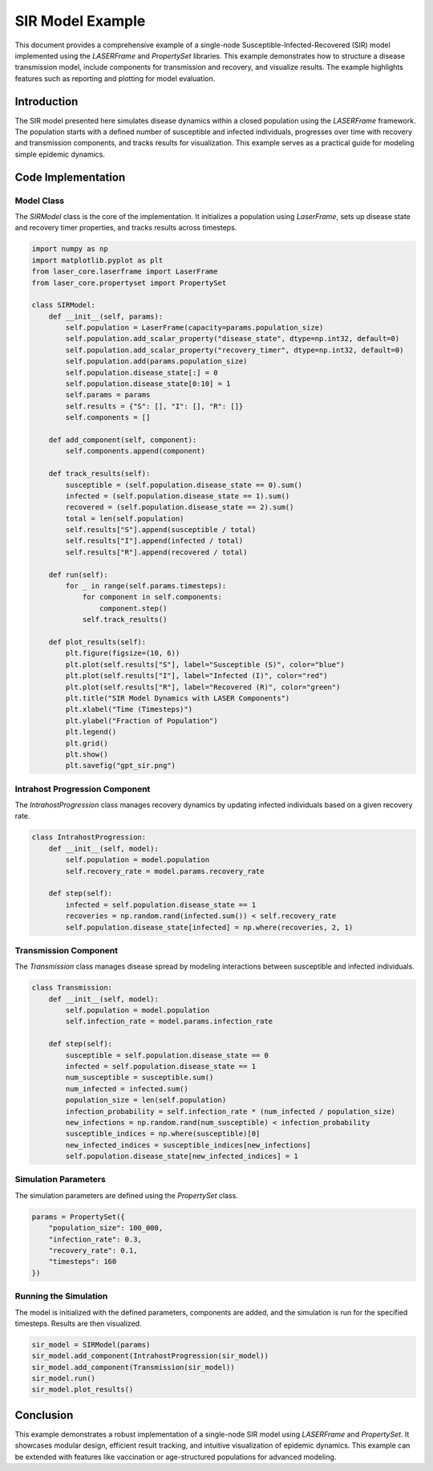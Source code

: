 ===============
SIR Model Example
===============

This document provides a comprehensive example of a single-node Susceptible-Infected-Recovered (SIR) model implemented using the `LASERFrame` and `PropertySet` libraries. This example demonstrates how to structure a disease transmission model, include components for transmission and recovery, and visualize results. The example highlights features such as reporting and plotting for model evaluation.

Introduction
------------
The SIR model presented here simulates disease dynamics within a closed population using the `LASERFrame` framework. The population starts with a defined number of susceptible and infected individuals, progresses over time with recovery and transmission components, and tracks results for visualization. This example serves as a practical guide for modeling simple epidemic dynamics.

Code Implementation
--------------------

Model Class
~~~~~~~~~~~

The `SIRModel` class is the core of the implementation. It initializes a population using `LaserFrame`, sets up disease state and recovery timer properties, and tracks results across timesteps.

.. code-block:: python

    import numpy as np
    import matplotlib.pyplot as plt
    from laser_core.laserframe import LaserFrame
    from laser_core.propertyset import PropertySet

    class SIRModel:
        def __init__(self, params):
            self.population = LaserFrame(capacity=params.population_size)
            self.population.add_scalar_property("disease_state", dtype=np.int32, default=0)
            self.population.add_scalar_property("recovery_timer", dtype=np.int32, default=0)
            self.population.add(params.population_size)
            self.population.disease_state[:] = 0
            self.population.disease_state[0:10] = 1
            self.params = params
            self.results = {"S": [], "I": [], "R": []}
            self.components = []

        def add_component(self, component):
            self.components.append(component)

        def track_results(self):
            susceptible = (self.population.disease_state == 0).sum()
            infected = (self.population.disease_state == 1).sum()
            recovered = (self.population.disease_state == 2).sum()
            total = len(self.population)
            self.results["S"].append(susceptible / total)
            self.results["I"].append(infected / total)
            self.results["R"].append(recovered / total)

        def run(self):
            for _ in range(self.params.timesteps):
                for component in self.components:
                    component.step()
                self.track_results()

        def plot_results(self):
            plt.figure(figsize=(10, 6))
            plt.plot(self.results["S"], label="Susceptible (S)", color="blue")
            plt.plot(self.results["I"], label="Infected (I)", color="red")
            plt.plot(self.results["R"], label="Recovered (R)", color="green")
            plt.title("SIR Model Dynamics with LASER Components")
            plt.xlabel("Time (Timesteps)")
            plt.ylabel("Fraction of Population")
            plt.legend()
            plt.grid()
            plt.show()
            plt.savefig("gpt_sir.png")

Intrahost Progression Component
~~~~~~~~~~~~~~~~~~~~~~~~~~~~~~~

The `IntrahostProgression` class manages recovery dynamics by updating infected individuals based on a given recovery rate.

.. code-block:: python

    class IntrahostProgression:
        def __init__(self, model):
            self.population = model.population
            self.recovery_rate = model.params.recovery_rate

        def step(self):
            infected = self.population.disease_state == 1
            recoveries = np.random.rand(infected.sum()) < self.recovery_rate
            self.population.disease_state[infected] = np.where(recoveries, 2, 1)

Transmission Component
~~~~~~~~~~~~~~~~~~~~~~~

The `Transmission` class manages disease spread by modeling interactions between susceptible and infected individuals.

.. code-block:: python

    class Transmission:
        def __init__(self, model):
            self.population = model.population
            self.infection_rate = model.params.infection_rate

        def step(self):
            susceptible = self.population.disease_state == 0
            infected = self.population.disease_state == 1
            num_susceptible = susceptible.sum()
            num_infected = infected.sum()
            population_size = len(self.population)
            infection_probability = self.infection_rate * (num_infected / population_size)
            new_infections = np.random.rand(num_susceptible) < infection_probability
            susceptible_indices = np.where(susceptible)[0]
            new_infected_indices = susceptible_indices[new_infections]
            self.population.disease_state[new_infected_indices] = 1

Simulation Parameters
~~~~~~~~~~~~~~~~~~~~~~

The simulation parameters are defined using the `PropertySet` class.

.. code-block:: python

    params = PropertySet({
        "population_size": 100_000,
        "infection_rate": 0.3,
        "recovery_rate": 0.1,
        "timesteps": 160
    })

Running the Simulation
~~~~~~~~~~~~~~~~~~~~~~~

The model is initialized with the defined parameters, components are added, and the simulation is run for the specified timesteps. Results are then visualized.

.. code-block:: python

    sir_model = SIRModel(params)
    sir_model.add_component(IntrahostProgression(sir_model))
    sir_model.add_component(Transmission(sir_model))
    sir_model.run()
    sir_model.plot_results()

Conclusion
----------

This example demonstrates a robust implementation of a single-node SIR model using `LASERFrame` and `PropertySet`. It showcases modular design, efficient result tracking, and intuitive visualization of epidemic dynamics. This example can be extended with features like vaccination or age-structured populations for advanced modeling.

